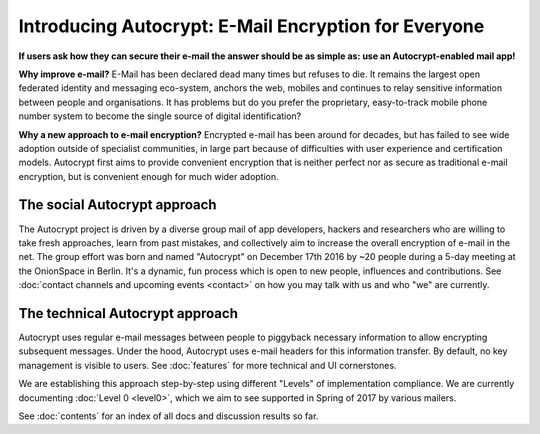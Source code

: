 Introducing Autocrypt: E-Mail Encryption for Everyone
=====================================================

**If users ask how they can secure their e-mail the answer
should be as simple as: use an Autocrypt-enabled mail app!**

**Why improve e-mail?** E-Mail has been declared dead many times but 
refuses to die. It remains the largest open federated identity and
messaging eco-system, anchors the web, mobiles and continues to relay
sensitive information between people and organisations. It has
problems but do you prefer the proprietary, easy-to-track mobile phone 
number system to become the single source of digital identification?

**Why a new approach to e-mail encryption?**  Encrypted e-mail has been
around for decades, but has failed to see wide adoption outside of
specialist communities, in large part because of difficulties with user
experience and certification models.  Autocrypt first aims to provide 
convenient encryption that is neither perfect nor as secure as 
traditional e-mail encryption, but is convenient enough for
much wider adoption.  

The social Autocrypt approach
------------------------------

The Autocrypt project is driven by a diverse group mail of app developers, 
hackers and researchers who are willing to take fresh approaches, learn from
past mistakes, and collectively aim to increase the overall encryption
of e-mail in the net.  The group effort was born and named "Autocrypt"
on December 17th 2016 by ~20 people during a 5-day meeting at the 
OnionSpace in Berlin. It's a dynamic, fun process which is open to 
new people, influences and contributions.  See :doc:`contact channels
and upcoming events <contact>` on how you may talk with us and who
"we" are currently.


The technical Autocrypt approach
--------------------------------------

Autocrypt uses regular e-mail messages between people to piggyback
necessary information to allow encrypting subsequent messages.  
Under the hood, Autocrypt uses e-mail headers for this information
transfer. By default, no key management is visible to users.
See :doc:`features` for more technical and UI cornerstones.

We are establishing this approach step-by-step using different "Levels"
of implementation compliance.  We are currently documenting :doc:`Level
0 <level0>`, which we aim to see supported in Spring of 2017 by various
mailers.

See :doc:`contents` for an index of all docs and discussion results so far.

